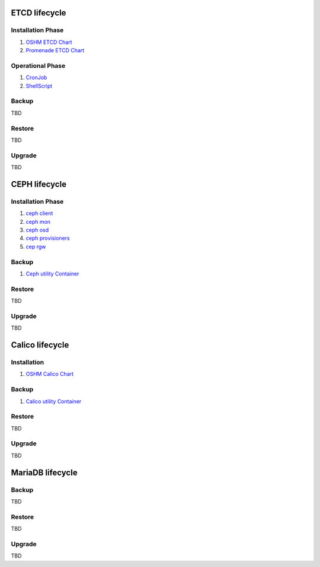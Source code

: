
ETCD lifecycle
==============

Installation Phase
------------------

1. `OSHM ETCD Chart <https://github.com/openstack/openstack-helm-infra/tree/master/etcd>`_
2. `Promenade ETCD Chart <https://github.com/openstack/airship-promenade/tree/master/charts/etcd>`_


Operational Phase
-----------------

1. `CronJob <https://github.com/openstack/airship-promenade/blob/master/charts/etcd/templates/cron-job-etcd-backup.yaml>`_
2. `ShellScript <https://github.com/openstack/airship-promenade/blob/master/charts/etcd/templates/bin/_etcdbackup.tpl>`_

Backup
------

TBD

Restore
-------

TBD

Upgrade
-------

TBD


CEPH lifecycle
==============

Installation Phase
------------------

1. `ceph client <https://github.com/openstack/openstack-helm-infra/tree/master/ceph-client>`_
2. `ceph mon <https://github.com/openstack/openstack-helm-infra/tree/master/ceph-mon>`_
3. `ceph osd <https://github.com/openstack/openstack-helm-infra/tree/master/ceph-osd>`_
4. `ceph provisioners <https://github.com/openstack/openstack-helm-infra/tree/master/ceph-provisioners>`_
5. `cep rgw <https://github.com/openstack/openstack-helm-infra/tree/master/ceph-rgw>`_


Backup
------

1. `Ceph utility Container <https://github.com/att-comdev/porthole/tree/master/ceph-utility>`_

Restore
-------

TBD

Upgrade
-------

TBD

Calico lifecycle
================

Installation
------------

1. `OSHM Calico Chart <https://github.com/openstack/openstack-helm-infra/tree/master/calico>`_

Backup
------

1. `Calico utility Container <https://github.com/att-comdev/porthole/tree/master/calicoctl-utility>`_

Restore
-------

TBD

Upgrade
-------

TBD


MariaDB lifecycle
=================

Backup
------

TBD

Restore
-------

TBD

Upgrade
-------

TBD

